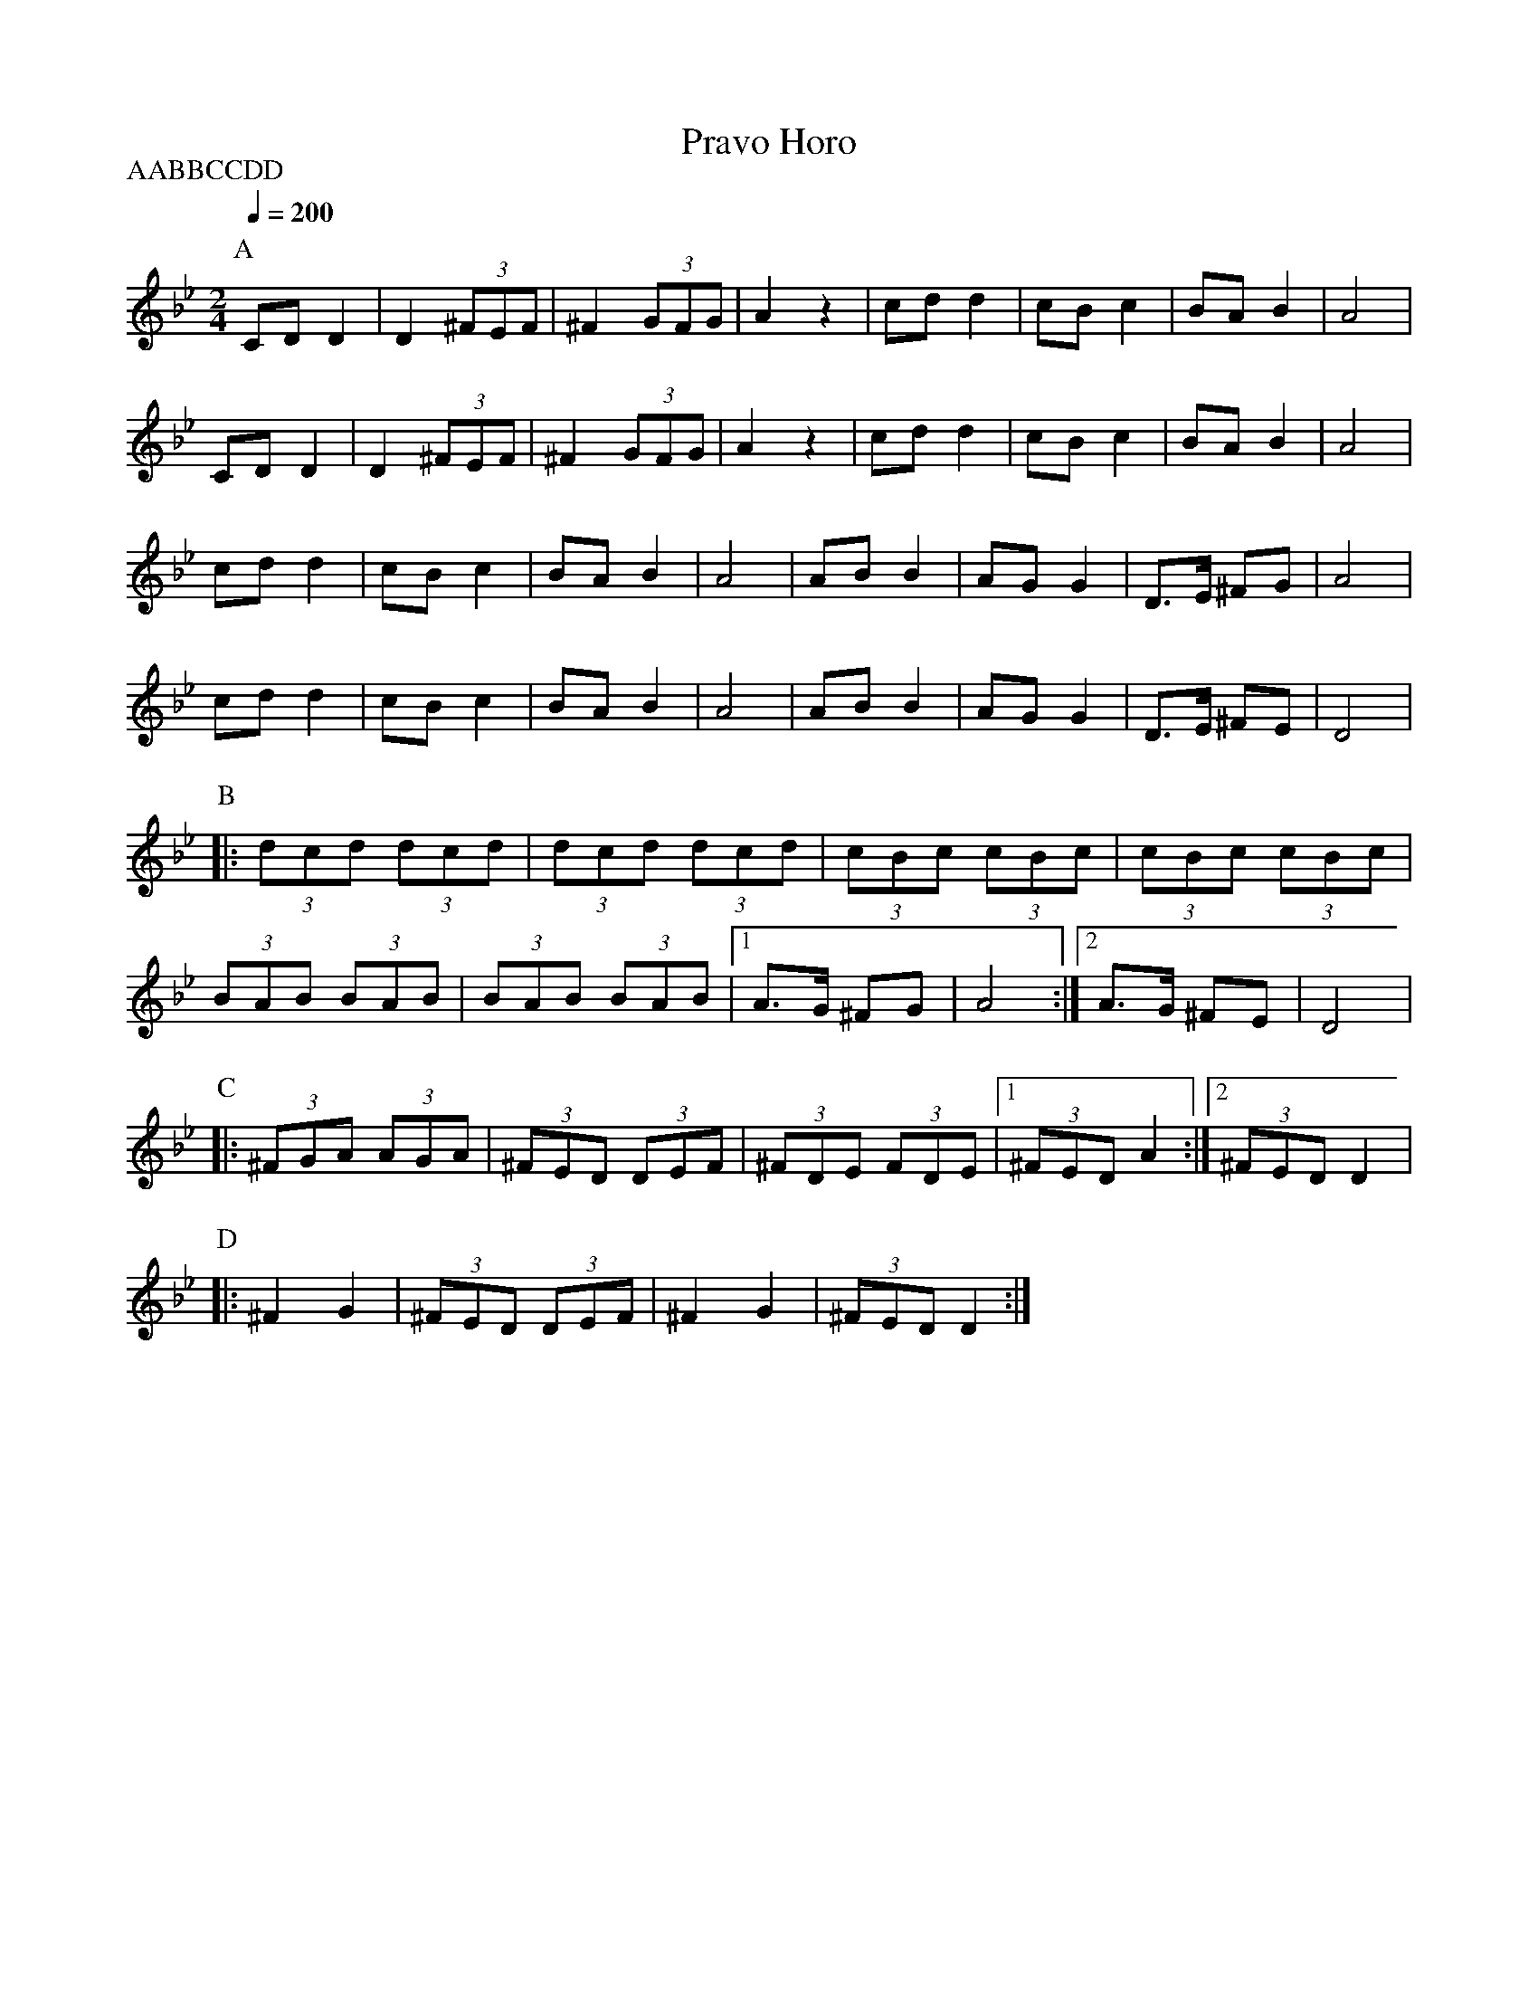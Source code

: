 X: 356
T: Pravo Horo
M: 2/4
L: 1/8
Q: 1/4=200
P:AABBCCDD
K: Gm
%%MIDI program 65
P:A
CD D2 |D2 (3^FEF| ^F2 (3GFG|A2 z2|\
cd d2|cB c2|BA B2|A4|
CD D2 |D2 (3^FEF| ^F2 (3GFG|A2 z2|\
cd d2|cB c2|BA B2|A4|
cd d2|cB c2|BA B2|A4|\
AB B2|AG G2|D>E ^FG|A4|
cd d2|cB c2|BA B2|A4|\
AB B2|AG G2|D>E ^FE|D4|
P:B
|:(3dcd (3dcd |(3dcd (3dcd|\
(3cBc (3cBc |(3cBc (3cBc|
(3BAB (3BAB |(3BAB (3BAB|\
[1A>G ^FG|A4:|\
[2A>G ^FE|D4|
P:C
|:(3^FGA (3AGA|(3^FED (3DEF|\
(3^FDE (3FDE|[1(3^FED A2:|[2(3^FED D2|
P:D
|:^F2G2|(3^FED (3DEF|^F2G2|(3^FED D2:|
